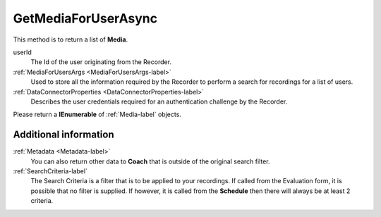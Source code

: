 ====================
GetMediaForUserAsync
====================

This method is to return a list of **Media**.

.. code-block:: c#
   :linenos:

	public Task<IEnumerable<Media>> GetMediaForUserAsync(string userId, MediaForUserArgs args, DataConnectorProperties properties)

userId
    The Id of the user originating from the Recorder.

:ref:`MediaForUsersArgs <MediaForUsersArgs-label>`
	Used to store all the information required by the Recorder to perform a search for recordings for a list of users.

:ref:`DataConnectorProperties <DataConnectorProperties-label>`
	Describes the user credentials required for an authentication challenge by the Recorder.


Please return a **IEnumerable** of :ref:`Media-label` objects.

Additional information
~~~~~~~~~~~~~~~~~~~~~~

:ref:`Metadata <Metadata-label>`
    You can also return other data to **Coach** that is outside of the original search filter.

:ref:`SearchCriteria-label`
    The Search Criteria is a filter that is to be applied to your recordings.  If called from the Evaluation form, it is possible that no filter is supplied. If however, it is called from the **Schedule** then there will always be at least 2 criteria.
